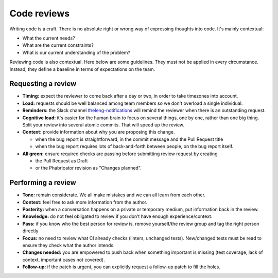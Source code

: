 ============
Code reviews
============

Writing code is a craft. There is no absolute right or wrong way of expressing thoughts into code. It's mainly contextual:

- What the current needs?
- What are the current constraints?
- What is our current understanding of the problem?

Reviewing code is also contextual. Here below are some guidelines. They must not be applied in every circumstance. Instead, they define a baseline in terms of expectations on the team.

Requesting a review
===================

- **Timing:** expect the reviewer to come back after a day or two, in order to take timezones into account.
- **Load:** requests should be well balanced among team members so we don't overload a single individual.
- **Reminders:** the Slack channel `#releng-notifications <https://app.slack.com/client/T027LFU12/CN77C0BUG>`__ will remind the reviewer when there is an outstanding request.
- **Cognitive load:** it's easier for the human brain to focus on several things, one by one, rather than one big thing. Split your review into several atomic commits. That will speed up the review.
- **Context:** provide information about why you are proposing this change.

  - when the bug report is straightforward, in the commit message and the Pull Request title
  - when the bug report requires lots of back-and-forth between people, on the bug report itself.

- **All green:** ensure required checks are passing before submitting review request by creating

  - the Pull Request as Draft
  - or the Phabricator revision as "Changes planned".


Performing a review
===================

- **Tone:** remain considerate. We all make mistakes and we can all learn from each other.
- **Context:** feel free to ask more information from the author.
- **Posterity:** when a conversation happens on a private or temporary medium, put information back in the review.
- **Knowledge:** do not feel obligated to review if you don’t have enough experience/context.
- **Pass:** if you know who the best person for review is, remove yourself/the review group and tag the right person directly
- **Focus:** no need to review what CI already checks (linters, unchanged tests). New/changed tests must be read to ensure they check what the author intends.
- **Changes needed:** you are empowered to push back when something important is missing (test coverage, lack of context, important cases not covered).
- **Follow-up:** if the patch is urgent, you can explicitly request a follow-up patch to fill the holes.
